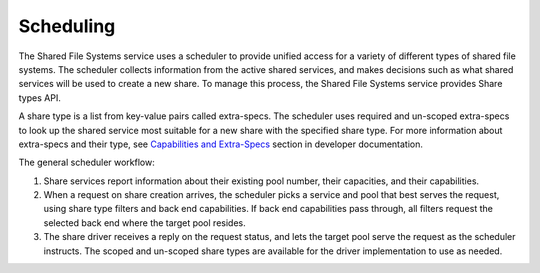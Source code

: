 .. _shared_file_systems_scheduling:

==========
Scheduling
==========

The Shared File Systems service uses a scheduler to provide unified
access for a variety of different types of shared file systems. The
scheduler collects information from the active shared services, and
makes decisions such as what shared services will be used to create
a new share. To manage this process, the Shared File Systems service
provides Share types API.

A share type is a list from key-value pairs called extra-specs. The
scheduler uses required and un-scoped extra-specs to look up
the shared service most suitable for a new share with the specified share type.
For more information about extra-specs and their type, see `Capabilities
and Extra-Specs <https://docs.openstack.org/developer/manila/devref/capabilities_and_extra_specs.html>`_ section in developer documentation.

The general scheduler workflow:

#. Share services report information about their existing pool number, their
   capacities, and their capabilities.

#. When a request on share creation arrives, the scheduler picks a service
   and pool that best serves the request, using share type
   filters and back end capabilities. If back end capabilities pass through,
   all filters request the selected back end where the target pool resides.

#. The share driver receives a reply on the request status, and lets the
   target pool serve the request as the scheduler instructs. The scoped
   and un-scoped share types are available for the driver implementation
   to use as needed.

